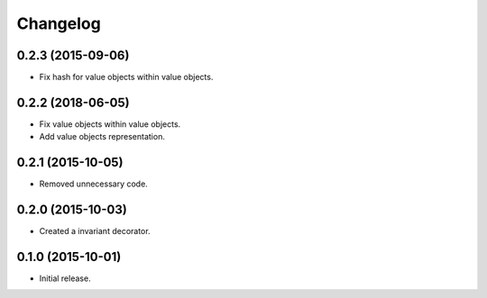 Changelog
=========

0.2.3 (2015-09-06)
------------------

- Fix hash for value objects within value objects.

0.2.2 (2018-06-05)
------------------

- Fix value objects within value objects.
- Add value objects representation.

0.2.1 (2015-10-05)
------------------

- Removed unnecessary code.

0.2.0 (2015-10-03)
------------------

- Created a invariant decorator.

0.1.0 (2015-10-01)
------------------

- Initial release.
